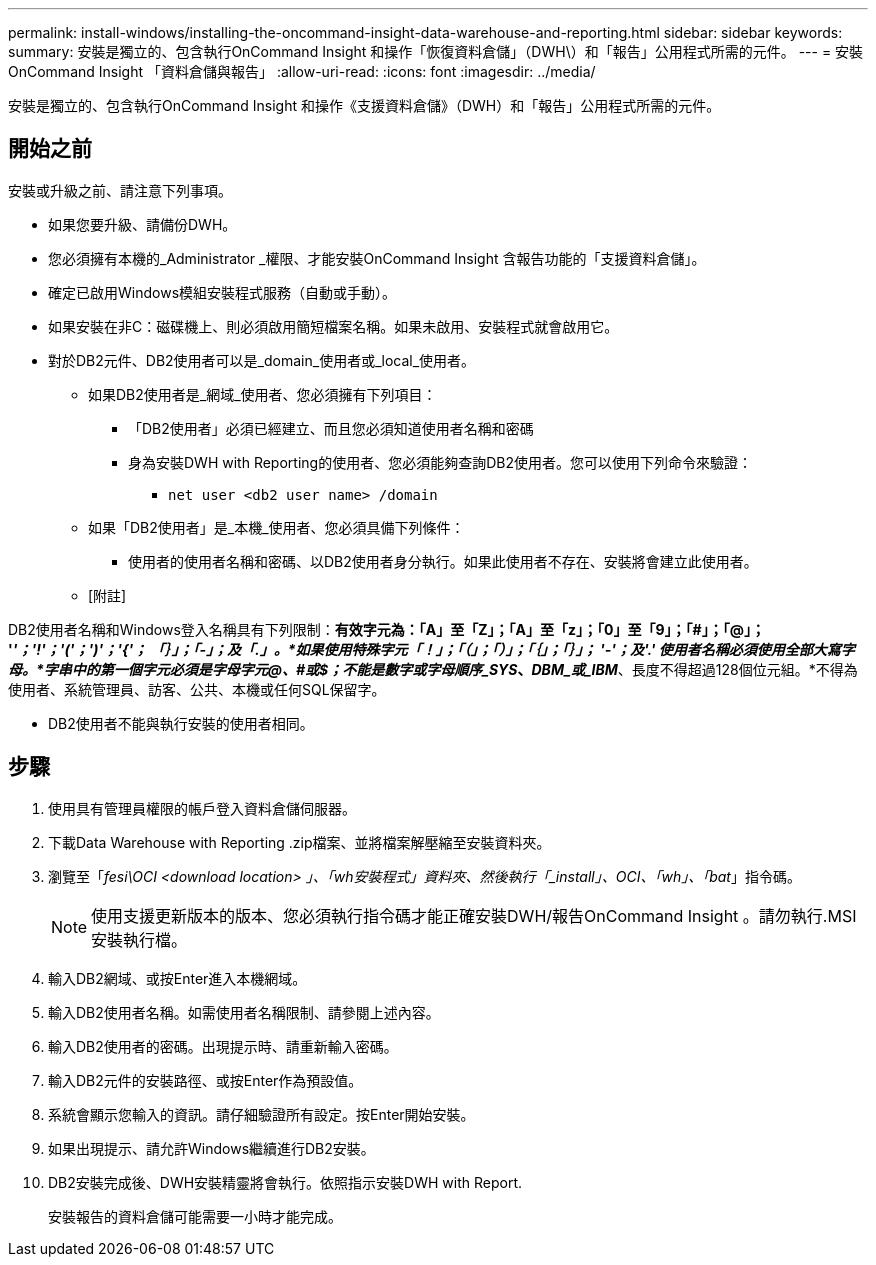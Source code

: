 ---
permalink: install-windows/installing-the-oncommand-insight-data-warehouse-and-reporting.html 
sidebar: sidebar 
keywords:  
summary: 安裝是獨立的、包含執行OnCommand Insight 和操作「恢復資料倉儲」（DWH\）和「報告」公用程式所需的元件。 
---
= 安裝OnCommand Insight 「資料倉儲與報告」
:allow-uri-read: 
:icons: font
:imagesdir: ../media/


[role="lead"]
安裝是獨立的、包含執行OnCommand Insight 和操作《支援資料倉儲》（DWH）和「報告」公用程式所需的元件。



== 開始之前

安裝或升級之前、請注意下列事項。

* 如果您要升級、請備份DWH。
* 您必須擁有本機的_Administrator _權限、才能安裝OnCommand Insight 含報告功能的「支援資料倉儲」。
* 確定已啟用Windows模組安裝程式服務（自動或手動）。
* 如果安裝在非C：磁碟機上、則必須啟用簡短檔案名稱。如果未啟用、安裝程式就會啟用它。
* 對於DB2元件、DB2使用者可以是_domain_使用者或_local_使用者。
+
** 如果DB2使用者是_網域_使用者、您必須擁有下列項目：
+
*** 「DB2使用者」必須已經建立、而且您必須知道使用者名稱和密碼
*** 身為安裝DWH with Reporting的使用者、您必須能夠查詢DB2使用者。您可以使用下列命令來驗證：
+
**** `net user <db2 user name> /domain`




** 如果「DB2使用者」是_本機_使用者、您必須具備下列條件：
+
*** 使用者的使用者名稱和密碼、以DB2使用者身分執行。如果此使用者不存在、安裝將會建立此使用者。


** [附註]




[]
====
DB2使用者名稱和Windows登入名稱具有下列限制：*有效字元為：「A」至「Z」；「A」至「z」；「0」至「9」；「#」；「@」； '_'；'!'；'('；')'；'{'； 「｝」；「-」；及「.」。*如果使用特殊字元「！」；「（」；「）」；「｛」；「｝」； '-'；及'.' 使用者名稱必須使用全部大寫字母。*字串中的第一個字元必須是字母字元@、#或$；不能是數字或字母順序_SYS_、_DBM_或_IBM_*、長度不得超過128個位元組。*不得為使用者、系統管理員、訪客、公共、本機或任何SQL保留字。

====
* DB2使用者不能與執行安裝的使用者相同。




== 步驟

. 使用具有管理員權限的帳戶登入資料倉儲伺服器。
. 下載Data Warehouse with Reporting .zip檔案、並將檔案解壓縮至安裝資料夾。
. 瀏覽至「_fesi\OCI <download location> 」、「wh安裝程式」資料夾、然後執行「_install」、OCI、「wh」、「bat_」指令碼。
+
[NOTE]
====
使用支援更新版本的版本、您必須執行指令碼才能正確安裝DWH/報告OnCommand Insight 。請勿執行.MSI安裝執行檔。

====
. 輸入DB2網域、或按Enter進入本機網域。
. 輸入DB2使用者名稱。如需使用者名稱限制、請參閱上述內容。
. 輸入DB2使用者的密碼。出現提示時、請重新輸入密碼。
. 輸入DB2元件的安裝路徑、或按Enter作為預設值。
. 系統會顯示您輸入的資訊。請仔細驗證所有設定。按Enter開始安裝。
. 如果出現提示、請允許Windows繼續進行DB2安裝。
. DB2安裝完成後、DWH安裝精靈將會執行。依照指示安裝DWH with Report.
+
安裝報告的資料倉儲可能需要一小時才能完成。


